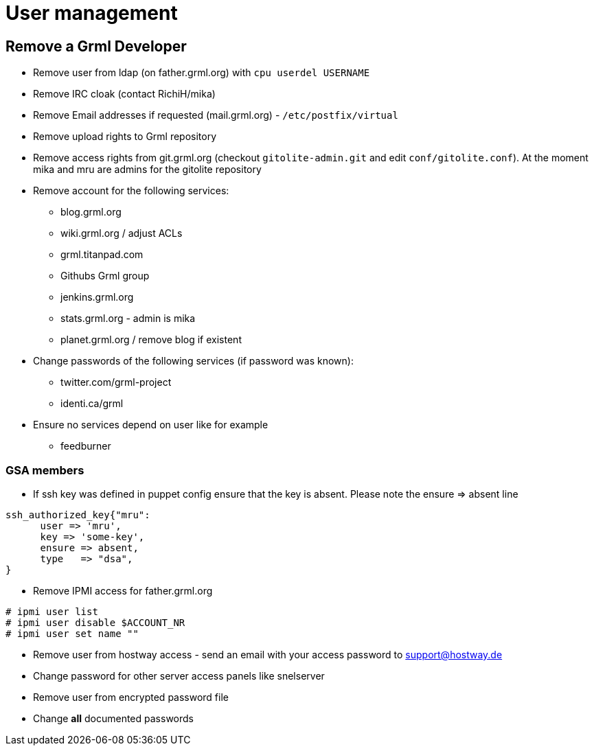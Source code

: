 User management
==============

Remove a Grml Developer
-----------------------

- Remove user from ldap (on father.grml.org) with ++cpu userdel USERNAME++
- Remove IRC cloak (contact RichiH/mika)
- Remove Email addresses if requested (mail.grml.org) -  ++/etc/postfix/virtual++
- Remove upload rights to Grml repository
- Remove access rights from git.grml.org (checkout ++gitolite-admin.git++ and edit ++conf/gitolite.conf++). At the moment mika and mru are admins for the gitolite repository

- Remove account for the following services:
         * blog.grml.org
         * wiki.grml.org / adjust ACLs
         * grml.titanpad.com
         * Githubs Grml group
         * jenkins.grml.org
         * stats.grml.org - admin is mika
         * planet.grml.org / remove blog if existent

- Change passwords of the following services (if password was known):
         * twitter.com/grml-project
         * identi.ca/grml

- Ensure no services depend on user like for example
         * feedburner

GSA members
~~~~~~~~~~~

- If ssh key was defined in puppet config ensure that the key is absent. Please note the ensure => absent line

--------------------------
ssh_authorized_key{"mru":
      user => 'mru',
      key => 'some-key',
      ensure => absent,
      type   => "dsa",
}
--------------------------
- Remove IPMI access for father.grml.org
--------------------------
# ipmi user list
# ipmi user disable $ACCOUNT_NR
# ipmi user set name ""
--------------------------

- Remove user from hostway access - send an email with your access password to support@hostway.de
- Change password for other server access panels like snelserver
- Remove user from encrypted password file
- Change *all* documented passwords
